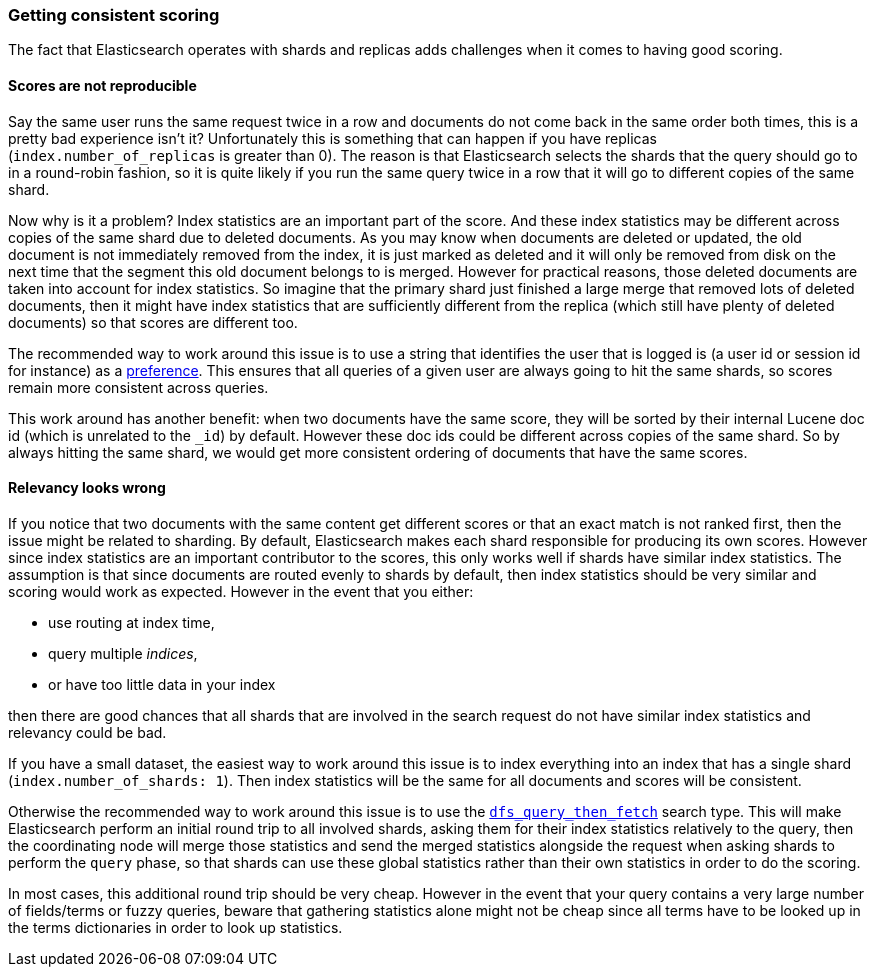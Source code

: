 [[consistent-scoring]]
=== Getting consistent scoring

The fact that Elasticsearch operates with shards and replicas adds challenges
when it comes to having good scoring.

[float]
==== Scores are not reproducible

Say the same user runs the same request twice in a row and documents do not come
back in the same order both times, this is a pretty bad experience isn't it?
Unfortunately this is something that can happen if you have replicas
(`index.number_of_replicas` is greater than 0). The reason is that Elasticsearch
selects the shards that the query should go to in a round-robin fashion, so it
is quite likely if you run the same query twice in a row that it will go to
different copies of the same shard.

Now why is it a problem? Index statistics are an important part of the score.
And these index statistics may be different across copies of the same shard
due to deleted documents. As you may know when documents are deleted or updated,
the old document is not immediately removed from the index, it is just marked
as deleted and it will only be removed from disk on the next time that the
segment this old document belongs to is merged. However for practical reasons,
those deleted documents are taken into account for index statistics. So imagine
that the primary shard just finished a large merge that removed lots of deleted
documents, then it might have index statistics that are sufficiently different
from the replica (which still have plenty of deleted documents) so that scores
are different too.

The recommended way to work around this issue is to use a string that identifies
the user that is logged is (a user id or session id for instance) as a
<<search-request-preference,preference>>. This ensures that all queries of a
given user are always going to hit the same shards, so scores remain more
consistent across queries.

This work around has another benefit: when two documents have the same score,
they will be sorted by their internal Lucene doc id (which is unrelated to the
`_id`) by default. However these doc ids could be different across copies of
the same shard. So by always hitting the same shard, we would get more
consistent ordering of documents that have the same scores.

[float]
==== Relevancy looks wrong

If you notice that two documents with the same content get different scores or
that an exact match is not ranked first, then the issue might be related to
sharding. By default, Elasticsearch makes each shard responsible for producing
its own scores. However since index statistics are an important contributor to
the scores, this only works well if shards have similar index statistics. The
assumption is that since documents are routed evenly to shards by default, then
index statistics should be very similar and scoring would work as expected.
However in the event that you either:

 - use routing at index time,
 - query multiple _indices_,
 - or have too little data in your index

then there are good chances that all shards that are involved in the search
request do not have similar index statistics and relevancy could be bad.

If you have a small dataset, the easiest way to work around this issue is to
index everything into an index that has a single shard
(`index.number_of_shards: 1`). Then index statistics will be the same for all
documents and scores will be consistent.

Otherwise the recommended way to work around this issue is to use the
<<dfs-query-then-fetch,`dfs_query_then_fetch`>> search type. This will make
Elasticsearch perform an initial round trip to all involved shards, asking
them for their index statistics relatively to the query, then the coordinating
node will merge those statistics and send the merged statistics alongside the
request when asking shards to perform the `query` phase, so that shards can
use these global statistics rather than their own statistics in order to do the
scoring.

In most cases, this additional round trip should be very cheap. However in the
event that your query contains a very large number of fields/terms or fuzzy
queries, beware that gathering statistics alone might not be cheap since all
terms have to be looked up in the terms dictionaries in order to look up
statistics.

